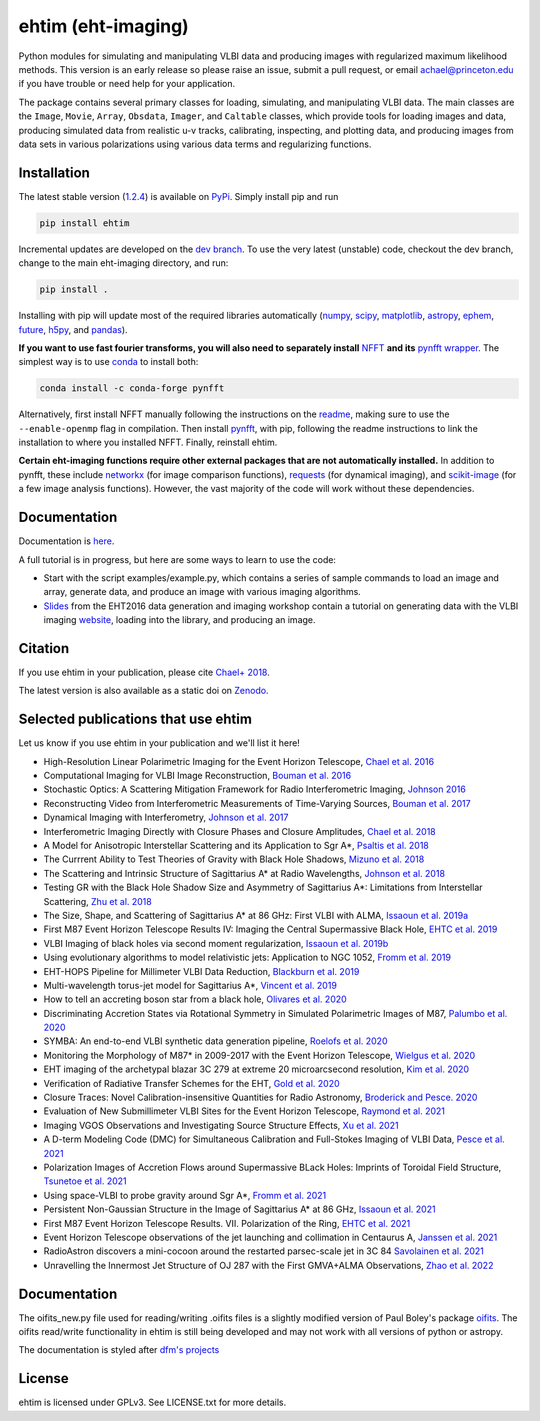 ehtim (eht-imaging)
===================
.. image:: https://zenodo.org/badge/42943499.svg
   :target: https://zenodo.org/badge/latestdoi/42943499

Python modules for simulating and manipulating VLBI data and producing images with regularized maximum likelihood methods. This version is an early release so please raise an issue, submit a pull request, or email achael@princeton.edu if you have trouble or need help for your application.

The package contains several primary classes for loading, simulating, and manipulating VLBI data. The main classes are the ``Image``, ``Movie``, ``Array``, ``Obsdata``, ``Imager``, and ``Caltable`` classes, which provide tools for loading images and data, producing simulated data from realistic u-v tracks,  calibrating, inspecting, and  plotting data, and producing images from data sets in various polarizations using various data terms and regularizing functions.

Installation
------------

The latest stable version (`1.2.4 <https://github.com/achael/eht-imaging/releases/tag/v1.2.4>`_) is available on `PyPi <https://pypi.org/project/ehtim/>`_. Simply install pip and run

.. code-block:: bash

    pip install ehtim

Incremental updates are developed on the `dev branch <https://github.com/achael/eht-imaging/tree/dev>`_. To use the very latest (unstable) code, checkout the dev branch, change to the main eht-imaging directory, and run:

.. code-block:: bash

    pip install .

Installing with pip will update most of the required libraries automatically (`numpy <http://www.numpy.org/>`_, `scipy <http://www.scipy.org/>`_, `matplotlib <http://www.matplotlib.org/>`_, `astropy <http://www.astropy.org/>`_, `ephem <http://pypi.python.org/pypi/pyephem/>`_, `future <http://pypi.python.org/pypi/future>`_, `h5py <http://www.h5py.org/>`_, and `pandas <http://www.pandas.pydata.org/>`_).

**If you want to use fast fourier transforms, you will also need to separately install** `NFFT <https://github.com/NFFT/nfft>`_ **and its** `pynfft wrapper <https://github.com/ghisvail/pyNFFT/>`_. The simplest way is to use `conda <https://anaconda.org/conda-forge/pynfft/>`__ to install both:


.. code-block:: bash

    conda install -c conda-forge pynfft

Alternatively, first install NFFT manually following the instructions on the `readme <https://github.com/NFFT/nfft>`_, making sure to use the ``--enable-openmp`` flag in compilation. Then install `pynfft <https://github.com/ghisvail/pyNFFT/>`_, with pip, following the readme instructions to link the installation to where you installed NFFT. Finally, reinstall ehtim.

**Certain eht-imaging functions require other external packages that are not automatically installed.** In addition to pynfft, these include  `networkx <https://networkx.github.io/>`_ (for image comparison functions), `requests <http://docs.python-requests.org/en/master/>`_ (for dynamical imaging), and `scikit-image <https://scikit-image.org/>`_ (for a few image analysis functions). However, the vast majority of the code will work without these dependencies.

Documentation
-------------
Documentation is  `here <https://achael.github.io/eht-imaging>`_.

A full tutorial is in progress, but here are some ways to learn to use the code:

- Start with the script examples/example.py, which contains a series of sample commands to load an image and array, generate data, and produce an image with various imaging algorithms.

- `Slides <https://www.dropbox.com/s/7533ucj8bt54yh7/Bouman_Chael.pdf?dl=0>`_ from the EHT2016 data generation and imaging workshop contain a tutorial on generating data with the VLBI imaging `website <http://vlbiimaging.csail.mit.edu>`_, loading into the library, and producing an image.

Citation
--------------------------------
If you use ehtim in your publication, please cite `Chael+ 2018 <http://adsabs.harvard.edu/abs/2018ApJ...857...23C>`_.

The latest version is also available as a static doi on `Zenodo <https://zenodo.org/badge/latestdoi/42943499Zenodo>`_.

Selected publications that use ehtim
--------------------------------

Let us know if you use ehtim in your publication and we'll list it here!

- High-Resolution Linear Polarimetric Imaging for the Event Horizon Telescope, `Chael et al. 2016 <https://arxiv.org/abs/1605.06156>`_ 

- Computational  Imaging for VLBI Image Reconstruction, `Bouman et al. 2016 <http://www.cv-foundation.org/openaccess/content_cvpr_2016/html/Bouman_Computational_Imaging_for_CVPR_2016_paper.html>`_ 

- Stochastic Optics: A Scattering Mitigation  Framework for Radio Interferometric Imaging, `Johnson 2016 <https://arxiv.org/abs/1610.05326>`_ 

- Reconstructing Video from Interferometric Measurements of Time-Varying Sources, `Bouman et al. 2017 <https://arxiv.org/abs/1711.01357>`_  

- Dynamical Imaging with Interferometry, `Johnson et al. 2017 <https://arxiv.org/abs/1711.01286>`_  

- Interferometric Imaging Directly with Closure Phases and Closure Amplitudes, `Chael et al. 2018 <https://arxiv.org/abs/1803.07088>`_

- A Model for Anisotropic Interstellar Scattering and its Application to Sgr A*, `Psaltis et al. 2018 <https://arxiv.org/abs/1805.01242>`_

- The Currrent Ability to Test Theories of Gravity with Black Hole Shadows, `Mizuno et al. 2018 <https://arxiv.org/abs/1804.05812>`_

- The Scattering and Intrinsic Structure of Sagittarius A* at Radio Wavelengths, `Johnson et al. 2018 <https://arxiv.org/abs/18008.08966>`_

- Testing GR with the Black Hole Shadow Size and Asymmetry of Sagittarius A*: Limitations from Interstellar Scattering, `Zhu et al. 2018 <https://arxiv.org/abs/1811.02079>`_

- The Size, Shape, and Scattering of Sagittarius A* at 86 GHz: First VLBI with ALMA, `Issaoun et al. 2019a <https://arxiv.org/abs/1901.06226>`_

- First M87 Event Horizon Telescope Results IV: Imaging the Central Supermassive Black Hole, `EHTC et al. 2019 <https://arxiv.org/abs/1906.11241>`_

- VLBI Imaging of black holes via second moment regularization, `Issaoun et al. 2019b <https://arxiv.org/pdf/1908.01296.pdf>`_

- Using evolutionary algorithms to model relativistic jets: Application to NGC 1052, `Fromm et al. 2019 <https://arxiv.org/pdf/1904.00106.pdf>`_

- EHT-HOPS Pipeline for Millimeter VLBI Data Reduction, `Blackburn et al. 2019 <https://arxiv.org/pdf/1903.08832>`_

- Multi-wavelength torus-jet model for Sagittarius A*, `Vincent et al. 2019 <https://arxiv.org/pdf/1902.01175>`_

- How to tell an accreting boson star from a black hole, `Olivares et al. 2020 <https://arxiv.org/abs/1809.08682>`_

- Discriminating Accretion States via Rotational Symmetry in Simulated Polarimetric Images of M87, `Palumbo et al. 2020 <https://arxiv.org/pdf/2004.01751.pdf>`_

- SYMBA: An end-to-end VLBI synthetic data generation pipeline, `Roelofs et al. 2020 <https://arxiv.org/pdf/2004.01161.pdf>`_

- Monitoring the Morphology of M87* in 2009-2017 with the Event Horizon Telescope, `Wielgus et al. 2020 <https://arxiv.org/pdf/2009.11842>`_

- EHT imaging of the archetypal blazar 3C 279 at extreme 20 microarcsecond resolution, `Kim et al. 2020 <https://www.aanda.org/articles/aa/pdf/2020/08/aa37493-20.pdf>`_

- Verification of Radiative Transfer Schemes for the EHT, `Gold et al. 2020 <https://iopscience.iop.org/article/10.3847/1538-4357/ab96c6/pdf>`_

- Closure Traces: Novel Calibration-insensitive Quantities for Radio Astronomy, `Broderick and Pesce. 2020 <https://iopscience.iop.org/article/10.3847/1538-4357/abbd9d/pdf>`_

- Evaluation of New Submillimeter VLBI Sites for the Event Horizon Telescope, `Raymond et al. 2021 <https://iopscience.iop.org/article/10.3847/1538-3881/abc3c3/pdf>`_

- Imaging VGOS Observations and Investigating Source Structure Effects, `Xu et al. 2021 <https://agupubs.onlinelibrary.wiley.com/doi/10.1029/2020JB021238>`_

- A D-term Modeling Code (DMC) for Simultaneous Calibration and Full-Stokes Imaging of VLBI Data, `Pesce et al. 2021 <https://iopscience.iop.org/article/10.3847/1538-3881/abe3f8/pdf>`_

- Polarization Images of Accretion Flows around Supermassive BLack Holes: Imprints of Toroidal Field Structure, `Tsunetoe et al. 2021 <https://watermark.silverchair.com/psab054.pdf?token=AQECAHi208BE49Ooan9kkhW_Ercy7Dm3ZL_9Cf3qfKAc485ysgAAAsUwggLBBgkqhkiG9w0BBwagggKyMIICrgIBADCCAqcGCSqGSIb3DQEHATAeBglghkgBZQMEAS4wEQQMdrsOAaUsDGsDHa2cAgEQgIICeMLAC3MR9Ld7lYRP4iEip8FSTz3TTR4K_yaxhw9kPthLhZLq4Zxs8_b7EyY8BywyYn6jUVlNM1czBskta4icw9YOQf2WX-2SkBGlQo7EdpZmHStribHPOF3ZtF4YA1dWNfzrXMFSR-ZZZW9iAfUFhKhgsyc0AY1O0rJLIAvlYPBE8SEAFUpV4Ck2nV-j-u_lyqe3CZcNO_tNB4fdE1x1HwhVWb_rxyC6n13hJhCJI7U3UJ5Q2u6dNH2BS4SUzet3JZ9RvIr9GkkSRRfdp0EDwNw6aG9TpAf8B-Fu7oW_NI7w_Jvh8kZBGzhnHisZ8acBRoMwbdHMv3cHqEUY5SKcYXVYART-z0QY_MJgxCoa4KDPG6rHl52Vf-eXJaYCmL4Y7xVas_hyPeUNk9TbhPqz4c8kOceb_BTo5oC5AFnwIIKw8kWmvwL7ofkcYmsrTlo0zWtgJ1I6lU7S1wxgD2JzRDg4gtVFdIcapB8q6ZhWWcBEvmwZ9Ad39UbH-hi4VZC8-IvzbvHNqfaifGsw1yvI86uNSu-iMY5ce0vAcZijbkVpAsbkvKGD6wP_T6OczWzayk13gegLvV2wZImleSWNFKO6cOpQSTKy2TbChWuYITc_tW3wUK-QOhjsdoB4V7SvXk_9d-bvjvBflRqDEUN5P8Yj4hpDpJYty4nxGJ4K6IWkyDRt_EZ2k9SOuwgXRZXxWA4tfJvKzvab8sRFqh98EcFNqDyAs_RZt1IVDch9GVl8X1VEbdD7MSzmw04kB-5U0l8HfmgBZyXs_i2hHUKesh1oUShTLUGcx86HApZXjtA4tSJct5CD8fvk_Vim2i5xx1_xGnBt3k7Z>`_

- Using space-VLBI to probe gravity around Sgr A*, `Fromm et al. 2021 <https://www.aanda.org/articles/aa/pdf/2021/05/aa37335-19.pdf>`_

- Persistent Non-Gaussian Structure in the Image of Sagittarius A* at 86 GHz, `Issaoun et al. 2021 <https://iopscience.iop.org/article/10.3847/1538-4357/ac00b0/pdf>`_

- First M87 Event Horizon Telescope Results. VII. Polarization of the Ring, `EHTC et al. 2021 <https://iopscience.iop.org/article/10.3847/2041-8213/abe71d/pdf>`_

- Event Horizon Telescope observations of the jet launching and collimation in Centaurus A, `Janssen et al. 2021 <https://www.nature.com/articles/s41550-021-01417-w.pdf>`_

- RadioAstron discovers a mini-cocoon around the restarted parsec-scale jet in 3C 84 `Savolainen et al. 2021 <https://arxiv.org/pdf/2111.04481.pdf>`_

- Unravelling the Innermost Jet Structure of OJ 287 with the First GMVA+ALMA Observations, `Zhao et al. 2022 <https://arxiv.org/pdf/2205.00554.pdf>`_

Documentation
----------------

The oifits_new.py file used for reading/writing .oifits files is a slightly modified version of Paul Boley's package `oifits <http://astro.ins.urfu.ru/pages/~pboley/oifits/>`_.  
The oifits read/write functionality in ehtim is still being developed and may not work with all versions of python or astropy.

The documentation is styled after `dfm's projects <https://github.com/dfm>`_ 

License
-------
ehtim is licensed under GPLv3. See LICENSE.txt for more details.
